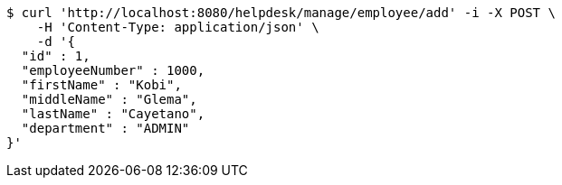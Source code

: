[source,bash]
----
$ curl 'http://localhost:8080/helpdesk/manage/employee/add' -i -X POST \
    -H 'Content-Type: application/json' \
    -d '{
  "id" : 1,
  "employeeNumber" : 1000,
  "firstName" : "Kobi",
  "middleName" : "Glema",
  "lastName" : "Cayetano",
  "department" : "ADMIN"
}'
----